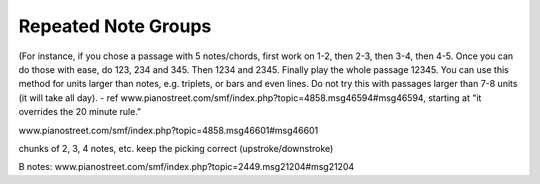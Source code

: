 Repeated Note Groups
--------------------

.. todo:: complete this

.. tech:technique:: repeatednotegroups
   :displayname: Repeated Note Groups
   :status: TODO

   Chaining on steroids: take a passage, and briefly work on the two-note chains starting at every single note.  Then do three-note chains, then four, and so on, until you've thoroughly explored every twist and turn.

(For instance, if you chose a passage with 5 notes/chords, first work on 1-2, then 2-3, then 3-4, then 4-5. Once you can do those with ease, do 123, 234 and 345. Then 1234 and 2345. Finally play the whole passage 12345. You can use this method for units larger than notes, e.g. triplets, or bars and even lines. Do not try this with passages larger than 7-8 units (it will take all day).  - ref www.pianostreet.com/smf/index.php?topic=4858.msg46594#msg46594, starting at "it overrides the 20 minute rule."

www.pianostreet.com/smf/index.php?topic=4858.msg46601#msg46601

chunks of 2, 3, 4 notes, etc.
keep the picking correct (upstroke/downstroke)

B notes: www.pianostreet.com/smf/index.php?topic=2449.msg21204#msg21204

.. some note here www.pianostreet.com/smf/index.php/topic,2449.msg21217/topicseen.html#msg21217
